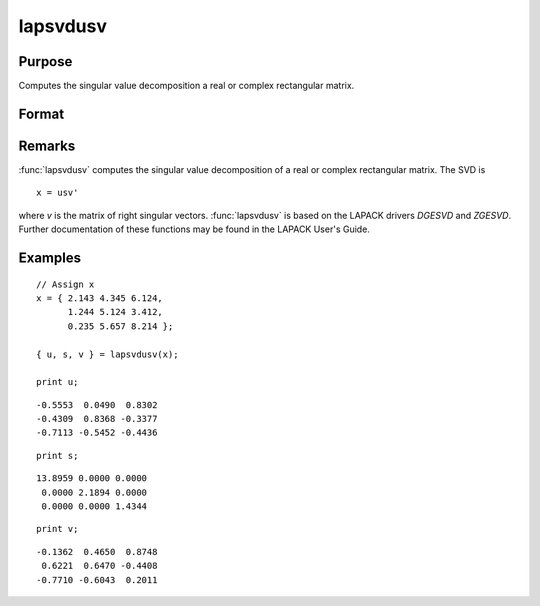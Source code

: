 
lapsvdusv
==============================================

Purpose
----------------

Computes the singular value decomposition a real or complex rectangular matrix.

Format
----------------
.. function:: { u, s, v } = lapsvdusv(x)

    :param x: real or complex rectangular matrix.
    :type x: MxN matrix

    :return u: left singular vectors.

    :rtype u: MxM matrix

    :return s: singular values.

    :rtype s: MxN matrix

    :return v: right singular vectors.

    :rtype v: NxN matrix

Remarks
-------

:func:`lapsvdusv` computes the singular value decomposition of a real or complex
rectangular matrix. The SVD is

::

   x = usv'

where *v* is the matrix of right singular vectors. :func:`lapsvdusv` is based on
the LAPACK drivers *DGESVD* and *ZGESVD*. Further documentation of these
functions may be found in the LAPACK User's Guide.


Examples
----------------

::

    // Assign x
    x = { 2.143 4.345 6.124,
          1.244 5.124 3.412,
          0.235 5.657 8.214 };

    { u, s, v } = lapsvdusv(x);

    print u;

::

     -0.5553  0.0490  0.8302
     -0.4309  0.8368 -0.3377
     -0.7113 -0.5452 -0.4436

::

    print s;

::

    13.8959 0.0000 0.0000
     0.0000 2.1894 0.0000
     0.0000 0.0000 1.4344

::

    print v;

::

     -0.1362  0.4650  0.8748
      0.6221  0.6470 -0.4408
     -0.7710 -0.6043  0.2011

.. seealso:: Functions :func:`lapsvds`, :func:`lapsvdcusv`
